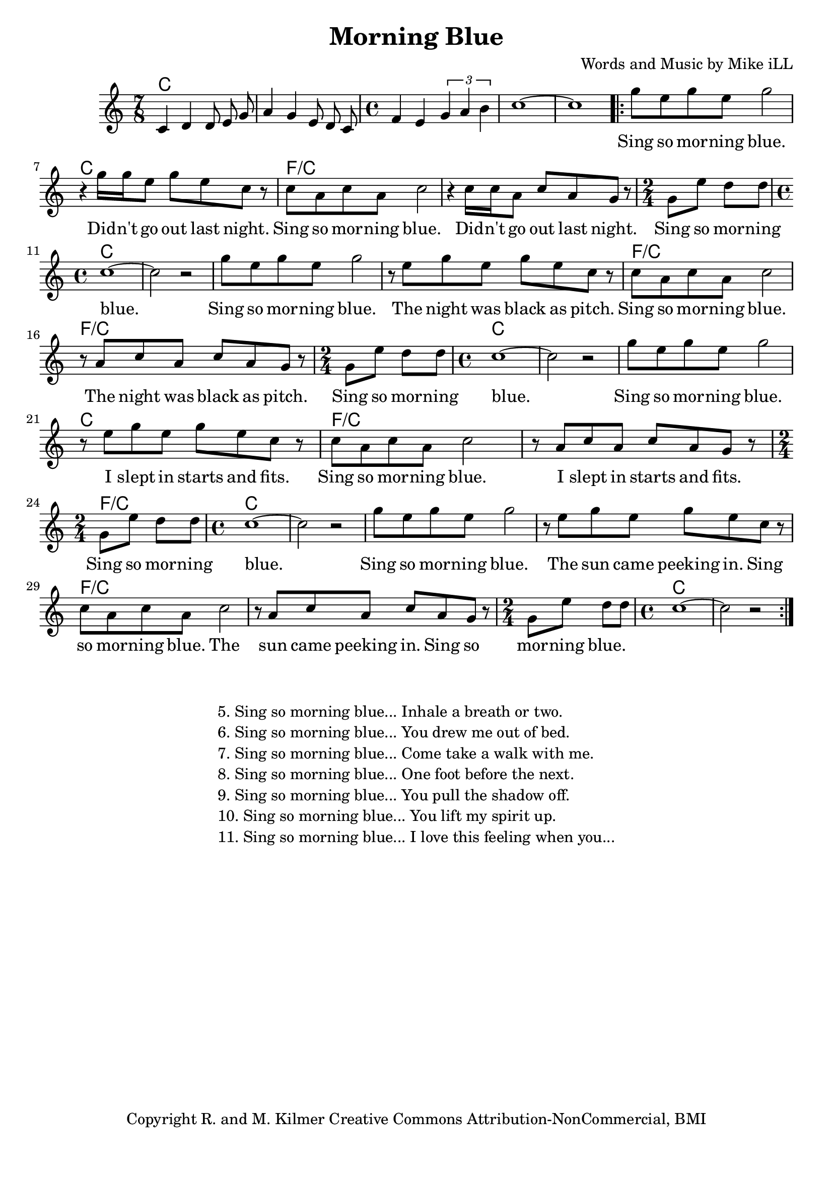 \version "2.18.2"

\header {
  title = "Morning Blue"
  composer = "Words and Music by Mike iLL"
  tagline = "Copyright R. and M. Kilmer Creative Commons Attribution-NonCommercial, BMI"
}

\paper{ print-page-number = ##f bottom-margin = 0.5\in }

melody = \relative c' {
  \clef treble
  \key c \major
  \time 7/8
  c4 d d8 e g | a4 g e8 d c | \time 4/4 f4 e \tuplet 3/2 { g a b } | 
  c1~ | c |
 \new Voice = "words" {
	\repeat volta 2 { 
		g'8 e g e g2 | r4 g16 g e8 g e c r |
		c a c a c2 r4 c16 c a8 c a g r |
		\time 2/4 g e' d d | 
		\time 4/4 c1~ | c2 r |
		g'8 e g e g2 | r8 e g e g e c r |
		c a c a c2 r8 a c a c a g r |
		\time 2/4 g e' d d | 
		\time 4/4 c1~ | c2 r |
		g'8 e g e g2 | r8 e g e g e c r |
		c a c a c2 r8 a c a c a g r |
		\time 2/4 g e' d d | 
		\time 4/4 c1~ | c2 r |
		g'8 e g e g2 | r8 e g e g e c r |
		c a c a c2 r8 a c a c a g r |
		\time 2/4 g e' d d | 
		\time 4/4 c1~ | c2 r |
		} 
	}
}

text =  \lyricmode {
	Sing so mor -- ning blue. Did -- n't go out last night.
	Sing so mor -- ning blue. Did -- n't go out last night.
	Sing so mor -- ning blue.
	Sing so mor -- ning blue.  The night was black as pitch.
	Sing so mor -- ning blue.  The night was black as pitch.
	Sing so mor -- ning blue. 
	Sing so mor -- ning blue.  I slept in starts and fits.
	Sing so mor -- ning blue.  I slept in starts and fits.
	Sing so mor -- ning blue. 
	Sing so mor -- ning blue.  The sun came peeking in.
	Sing so mor -- ning blue.  The sun came peeking in.
	Sing so mor -- ning blue.  
}

harmonies = \chordmode {
  c2. c8 | c2. c8 | c1 | c | c |
  
  c | c | 
  f/c | f/c |
  f2/c | c1 | c | 

  c1 | c | 
  f/c | f/c |
  f2/c | c1 | c | 

  c1 | c | 
  f/c | f/c |
  f2/c | c1 | c | 

  c1 | c | 
  f/c | f/c |
  f2/c | c1 | c | 
}

\score {
  
  <<
    \new ChordNames {
      \set chordChanges = ##t
      \harmonies
    }

    \new Voice = "one" { \melody }
    \new Lyrics \lyricsto "words" \text
  >>
  \layout { }
  \midi { }
}

%Additional Verses
\markup \fill-line {
\column {
	" "
	"5. Sing so morning blue... Inhale a breath or two."
	"6. Sing so morning blue... You drew me out of bed."
	"7. Sing so morning blue... Come take a walk with me."
	"8. Sing so morning blue... One foot before the next."
	"9. Sing so morning blue... You pull the shadow off."
	"10. Sing so morning blue... You lift my spirit up."
	"11. Sing so morning blue... I love this feeling when you..."
	}
}
